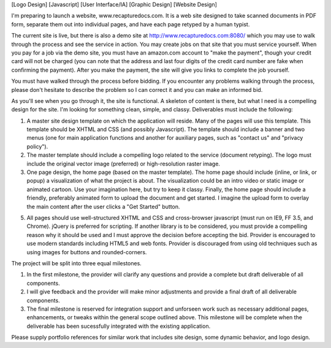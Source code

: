 [Logo Design] [Javascript] [User Interface/IA] [Graphic Design] [Website Design]

I'm preparing to launch a website, www.recapturedocs.com. It is a web site designed to take scanned documents in PDF form, separate them out into individual pages, and have each page retyped by a human typist.

The current site is live, but there is also a demo site at http://www.recapturedocs.com:8080/ which you may use to walk through the process and see the service in action. You may create jobs on that site that you must service yourself. When you pay for a job via the demo site, you must have an amazon.com account to "make the payment", though your credit card will not be charged (you can note that the address and last four digits of the credit card number are fake when confirming the payment). After you make the payment, the site will give you links to complete the job yourself.

You must have walked through the process before bidding. If you encounter any problems walking through the process, please don't hesitate to describe the problem so I can correct it and you can make an informed bid.

As you'll see when you go through it, the site is functional. A skeleton of content is there, but what I need is a compelling design for the site. I'm looking for something clean, simple, and classy. Deliverables must include the following:

1. A master site design template on which the application will reside. Many of the pages will use this template. This template should be XHTML and CSS (and possibly Javascript). The template should include a banner and two menus (one for main application functions and another for auxiliary pages, such as "contact us" and "privacy policy").

2. The master template should include a compelling logo related to the service (document retyping). The logo must include the original vector image (preferred) or high-resolution raster image.

3. One page design, the home page (based on the master template). The home page should include (inline, or link, or popup) a visualization of what the project is about. The visualization could be an intro video or static image or animated cartoon. Use your imagination here, but try to keep it classy. Finally, the home page should include a friendly, preferably animated form to upload the document and get started. I imagine the upload form to overlay the main content after the user clicks a "Get Started" button.

5. All pages should use well-structured XHTML and CSS and cross-browser javascript (must run on IE9, FF 3.5, and Chrome). jQuery is preferred for scripting. If another library is to be considered, you must provide a compelling reason why it should be used and I must approve the decision before accepting the bid. Provider is encouraged to use modern standards including HTML5 and web fonts. Provider is discouraged from using old techniques such as using images for buttons and rounded-corners.

The project will be split into three equal milestones.

1. In the first milestone, the provider will clarify any questions and provide a complete but draft deliverable of all components.

2. I will give feedback and the provider will make minor adjustments and provide a final draft of all deliverable components.

3. The final milestone is reserved for integration support and unforseen work such as necessary additional pages, enhancements, or tweaks within the general scope outlined above. This milestone will be complete when the deliverable has been sucessfully integrated with the existing application.

Please supply portfolio references for similar work that includes site design, some dynamic behavior, and logo design.
